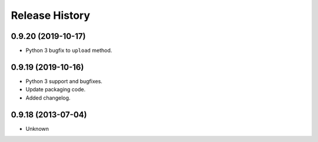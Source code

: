 .. :changelog:

Release History
---------------

0.9.20 (2019-10-17)
+++++++++++++++++++

- Python 3 bugfix to ``upload`` method.


0.9.19 (2019-10-16)
++++++++++++++++++

- Python 3 support and bugfixes.
- Update packaging code.
- Added changelog.


0.9.18 (2013-07-04)
++++++++++++++++++

- Unknown

